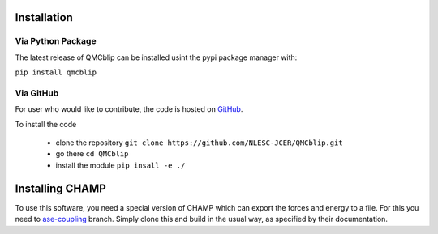 Installation
=========================

Via Python Package
-----------------------------

The latest release of QMCblip can be installed usint the pypi package manager with:

``pip install qmcblip`` 


Via GitHub
-------------

For user who would like to contribute, the code is hosted on GitHub_.

.. _GitHub: https://github.com/NLESC-JCER/QMCblip

To install the code

 * clone the repository ``git clone https://github.com/NLESC-JCER/QMCblip.git``
 * go there ``cd QMCblip``
 * install the module ``pip insall -e ./``


Installing CHAMP
=================

To use this software, you need a special version of CHAMP which can export the forces and energy to a file. 
For this you need to ase-coupling_ branch. 
Simply clone this and build in the usual way, as specified by their documentation.

.. _ase-coupling: https://github.com/filippi-claudia/champ/tree/ase-coupling
